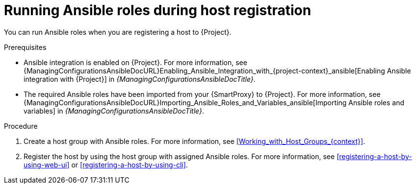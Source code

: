 :_mod-docs-content-type: PROCEDURE

[id="running-ansible-roles-during-host-registration"]
= Running Ansible roles during host registration

You can run Ansible roles when you are registering a host to {Project}.

.Prerequisites
ifndef::satellite[]
* Ansible integration is enabled on {Project}.
For more information, see {ManagingConfigurationsAnsibleDocURL}Enabling_Ansible_Integration_with_{project-context}_ansible[Enabling Ansible integration with {Project}] in _{ManagingConfigurationsAnsibleDocTitle}_.
endif::[]
* The required Ansible roles have been imported from your {SmartProxy} to {Project}.
For more information, see {ManagingConfigurationsAnsibleDocURL}Importing_Ansible_Roles_and_Variables_ansible[Importing Ansible roles and variables] in _{ManagingConfigurationsAnsibleDocTitle}_.

.Procedure
. Create a host group with Ansible roles.
For more information, see xref:Working_with_Host_Groups_{context}[].
. Register the host by using the host group with assigned Ansible roles.
For more information, see xref:registering-a-host-by-using-web-ui[] or xref:registering-a-host-by-using-cli[].
